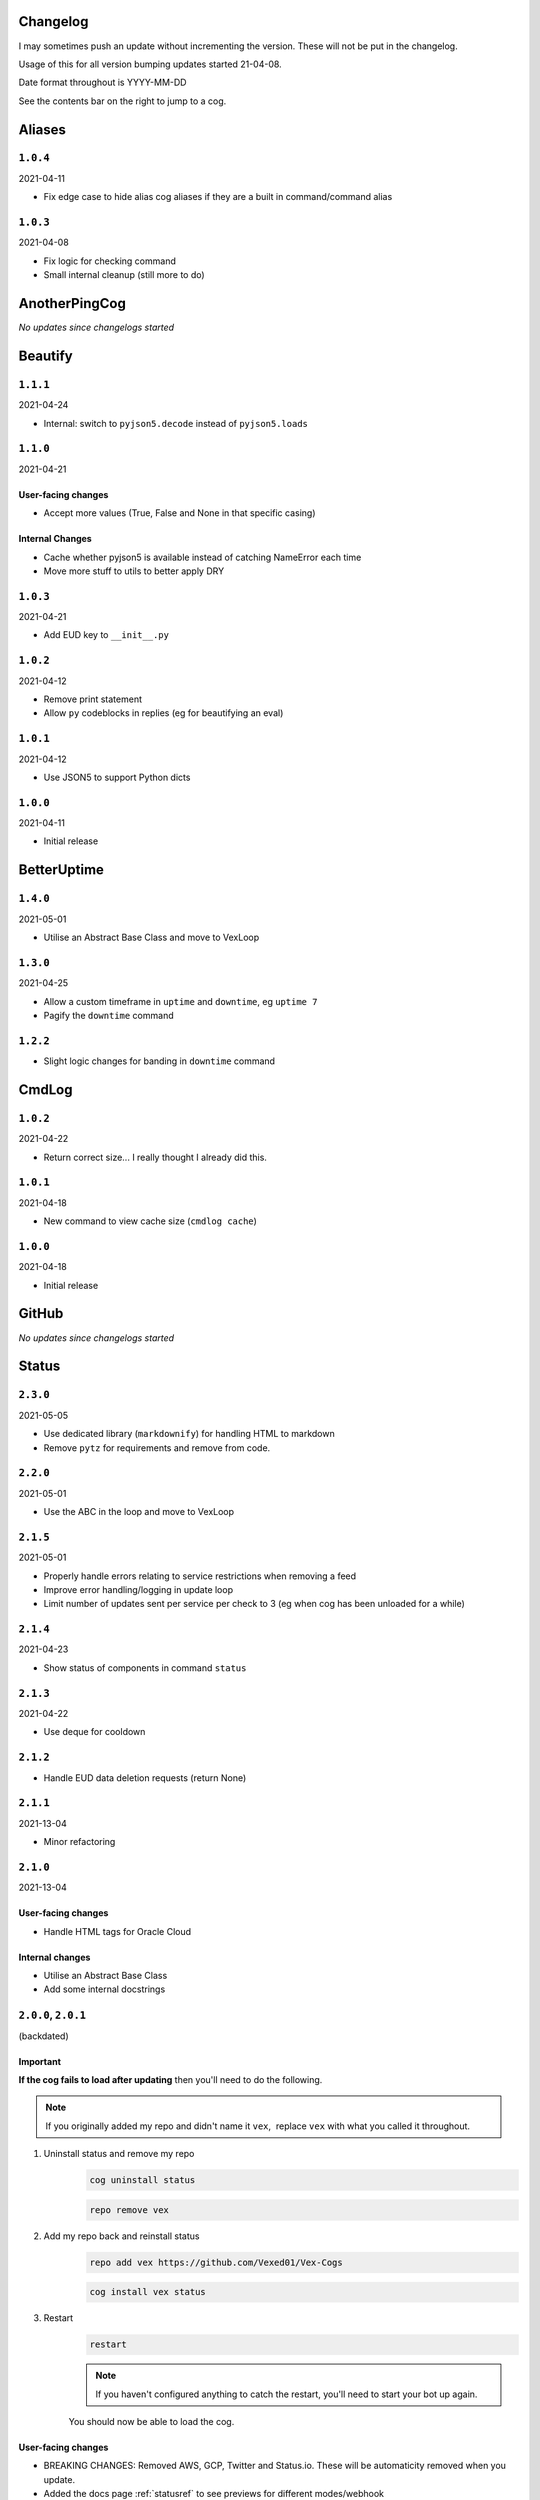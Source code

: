 .. _changelog:

=========
Changelog
=========

I may sometimes push an update without incrementing the version. These will not be put in the changelog.

Usage of this for all version bumping updates started 21-04-08.

Date format throughout is YYYY-MM-DD

See the contents bar on the right to jump to a cog.


=======
Aliases
=======

*********
``1.0.4``
*********

2021-04-11

- Fix edge case to hide alias cog aliases if they are a built in command/command alias

*********
``1.0.3``
*********

2021-04-08

- Fix logic for checking command
- Small internal cleanup (still more to do)

==============
AnotherPingCog
==============

*No updates since changelogs started*

========
Beautify
========

*********
``1.1.1``
*********

2021-04-24

- Internal: switch to ``pyjson5.decode`` instead of ``pyjson5.loads``

*********
``1.1.0``
*********

2021-04-21

-------------------
User-facing changes
-------------------

- Accept more values (True, False and None in that specific casing)

----------------
Internal Changes
----------------

- Cache whether pyjson5 is available instead of catching NameError each time
- Move more stuff to utils to better apply DRY


*********
``1.0.3``
*********

2021-04-21

- Add EUD key to ``__init__.py``

*********
``1.0.2``
*********

2021-04-12

- Remove print statement
- Allow ``py`` codeblocks in replies (eg for beautifying an eval)

*********
``1.0.1``
*********

2021-04-12

- Use JSON5 to support Python dicts

*********
``1.0.0``
*********

2021-04-11

- Initial release

============
BetterUptime
============

*********
``1.4.0``
*********

2021-05-01

- Utilise an Abstract Base Class and move to VexLoop

*********
``1.3.0``
*********

2021-04-25

- Allow a custom timeframe in ``uptime`` and ``downtime``, eg ``uptime 7``
- Pagify the ``downtime`` command

*********
``1.2.2``
*********

- Slight logic changes for banding in ``downtime`` command

======
CmdLog
======

*********
``1.0.2``
*********

2021-04-22

- Return correct size... I really thought I already did this.

*********
``1.0.1``
*********

2021-04-18

- New command to view cache size (``cmdlog cache``)

*********
``1.0.0``
*********

2021-04-18

- Initial release

======
GitHub
======

*No updates since changelogs started*

======
Status
======

*********
``2.3.0``
*********

2021-05-05

- Use dedicated library (``markdownify``) for handling HTML to markdown
- Remove ``pytz`` for requirements and remove from code.

*********
``2.2.0``
*********

2021-05-01

- Use the ABC in the loop and move to VexLoop

*********
``2.1.5``
*********

2021-05-01

- Properly handle errors relating to service restrictions when removing a feed
- Improve error handling/logging in update loop
- Limit number of updates sent per service per check to 3 (eg when cog has been unloaded for a while)

*********
``2.1.4``
*********

2021-04-23

- Show status of components in command ``status``

*********
``2.1.3``
*********

2021-04-22

- Use deque for cooldown

*********
``2.1.2``
*********

- Handle EUD data deletion requests (return None)

*********
``2.1.1``
*********

2021-13-04

- Minor refactoring

*********
``2.1.0``
*********

2021-13-04

-------------------
User-facing changes
-------------------

- Handle HTML tags for Oracle Cloud

----------------
Internal changes
----------------

- Utilise an Abstract Base Class
- Add some internal docstrings

********************
``2.0.0``, ``2.0.1``
********************

(backdated)

---------
Important
---------

**If the cog fails to load after updating** then you'll need to do the following.

.. note::
    If you originally added my repo and didn't name it ``vex``,  replace ``vex`` with what you called it throughout.

1. Uninstall status and remove my repo
    .. code-block:: none

        cog uninstall status

    .. code-block:: none

        repo remove vex

2. Add my repo back and reinstall status
    .. code-block:: none

        repo add vex https://github.com/Vexed01/Vex-Cogs

    .. code-block::

        cog install vex status

3. Restart
    .. code-block:: none

        restart

    .. note::
        If you haven't configured anything to catch the restart, you'll need to start your bot up again.

    You should now be able to load the cog.

-------------------
User-facing changes
-------------------

- BREAKING CHANGES: Removed AWS, GCP, Twitter and Status.io. These will be automaticity removed when you update.
- Added the docs page :ref:`statusref` to see previews for different modes/webhook
- All updates will now included the impact and affected components (see an example at :ref:`statusref`)
- New service: GeForce NOW (``geforcenow``)

----------------------------
Event Changes for developers
----------------------------

I highly recommend you read the docs page again at the :ref:`statusdev` page.

There have been significant changes to both the events.

----------------
Internal changes
----------------

- Significant re-factoring into more files and folders
- Rewrite of update checking and sending logic
- Implementation of Status API instead of parsing RSS
- Changes to how incidents are stored including config wrapper
- No longer write ETags to config (just cache)

======
System
======

*********
``1.1.2``
*********

2021-05-08

- Dynamic help showing if commands are avablible on your system

*********
``1.1.1``
*********

2021-04-09

- Add missing docstring for ``system uptime``
- (internal) Add stubs for psutil

*********
``1.1.0``
*********

2021-04-08

- New command: ``system uptime``
    - shows what time the system was booted and how long ago that was
- Internal refactor, splitting commands and psutil parsers into two files

===========
TimeChannel
===========

*********
``1.1.0``
*********

2021-05-02

- Improve fuzzy timezone search

*********
``1.0.0``
*********

2021-05-01

- Initial release

=========
Meta Docs
=========

*********
``2.1.1``
*********

2021-04-11

- Change intro at top to link to :ref:`getting_started` instead of saying to load the cog
- Bring docs up to date with docstring in all cogs

*********
``2.1.0``
*********

2021-04-08

- Start versioning docs
- Fully use changelog

*********
``2.0.0``
*********

(backdated)

- Switch to furo theme